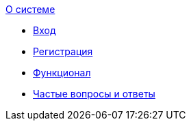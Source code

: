 .xref:index.adoc[О системе]
 * xref:login.adoc[Вход]
 * xref:register.adoc[Регистрация]
 * xref:features.adoc[Функционал]
 * xref:faq.adoc[Частые вопросы и ответы]